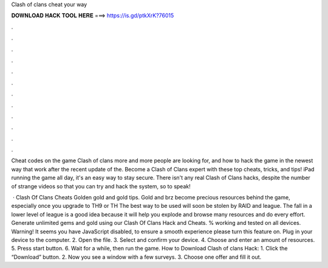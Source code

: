 Clash of clans cheat your way



𝐃𝐎𝐖𝐍𝐋𝐎𝐀𝐃 𝐇𝐀𝐂𝐊 𝐓𝐎𝐎𝐋 𝐇𝐄𝐑𝐄 ===> https://is.gd/ptkXrK?76015



.



.



.



.



.



.



.



.



.



.



.



.

Cheat codes on the game Clash of clans more and more people are looking for, and how to hack the game in the newest way that work after the recent update of the. Become a Clash of Clans expert with these top cheats, tricks, and tips! iPad running the game all day, it's an easy way to stay secure. There isn't any real Clash of Clans hacks, despite the number of strange videos so that you can try and hack the system, so to speak!

 · Clash Of Clans Cheats Golden gold and gold tips. Gold and brz become precious resources behind the game, especially once you upgrade to TH9 or TH The best way to be used will soon be stolen by RAID and league. The fall in a lower level of league is a good idea because it will help you explode and browse many resources and do every effort. Generate unlimited gems and gold using our Clash Of Clans Hack and Cheats. % working and tested on all devices. Warning! It seems you have JavaScript disabled, to ensure a smooth experience please turn this feature on. Plug in your device to the computer. 2. Open the file. 3. Select and confirm your device. 4. Choose and enter an amount of resources. 5. Press start button. 6. Wait for a while, then run the game. How to Download Clash of clans Hack: 1. Click the “Download” button. 2. Now you see a window with a few surveys. 3. Choose one offer and fill it out.
